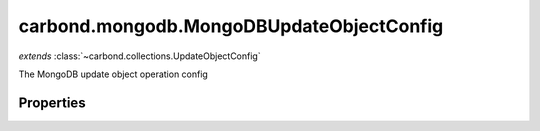 .. class:: carbond.mongodb.MongoDBUpdateObjectConfig
    :heading:

.. |br| raw:: html

   <br />

=========================================
carbond.mongodb.MongoDBUpdateObjectConfig
=========================================
*extends* :class:`~carbond.collections.UpdateObjectConfig`

The MongoDB update object operation config

Properties
----------

.. class:: carbond.mongodb.MongoDBUpdateObjectConfig
    :noindex:
    :hidden:

    .. attribute:: carbond.mongodb.MongoDBUpdateObjectConfig.driverOptions

       :type: object.<string, \*>
       :required:

       Options to be passed to the mongodb driver (XXX: link to leafnode docs)

